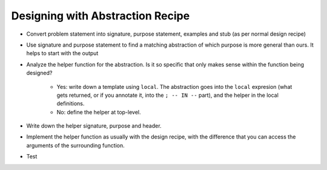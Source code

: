 Designing with Abstraction Recipe
=================================

- Convert problem statement into signature, purpose statement, 
  examples and stub (as per normal design recipe)

- Use signature and purpose statement to find a matching abstraction
  of which purpose is more general than ours. It helps to start with
  the output

- Analyze the helper function for the abstraction. Is it so 
  specific that only makes sense within the function being 
  designed?

    - Yes: write down a template using ``local``. The abstraction 
      goes into the ``local`` expresion (what gets returned, or if
      you annotate it, into the ``; -- IN --`` part),
      and the helper in the local definitions.
    - No: define the helper at top-level.

- Write down the helper signature, purpose and header.

- Implement the helper function as usually with the design recipe,
  with the difference that you can access the arguments of the
  surrounding function.

- Test
